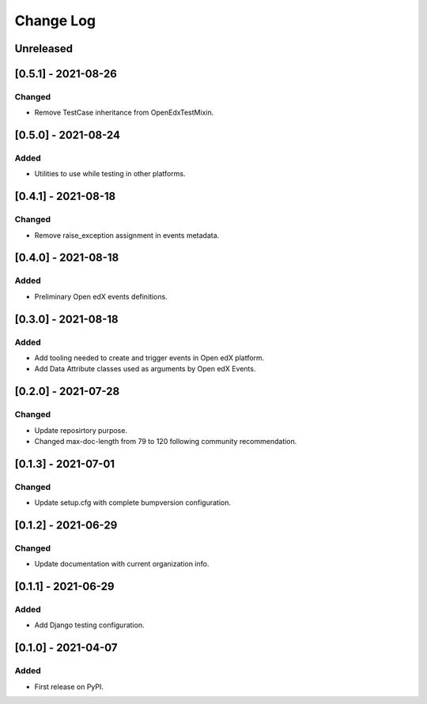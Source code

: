 Change Log
----------

..
   All enhancements and patches to openedx_events will be documented
   in this file.  It adheres to the structure of https://keepachangelog.com/ ,
   but in reStructuredText instead of Markdown (for ease of incorporation into
   Sphinx documentation and the PyPI description).

   This project adheres to Semantic Versioning (https://semver.org/).

.. There should always be an "Unreleased" section for changes pending release.

Unreleased
~~~~~~~~~~

[0.5.1] - 2021-08-26
~~~~~~~~~~~~~~~~~~~~~~~~~~~~~~~~~~~~~~~~~~~~~~~~
Changed
_______
* Remove TestCase inheritance from OpenEdxTestMixin.

[0.5.0] - 2021-08-24
~~~~~~~~~~~~~~~~~~~~~~~~~~~~~~~~~~~~~~~~~~~~~~~~
Added
_____
* Utilities to use while testing in other platforms.

[0.4.1] - 2021-08-18
~~~~~~~~~~~~~~~~~~~~~~~~~~~~~~~~~~~~~~~~~~~~~~~~
Changed
_______
* Remove raise_exception assignment in events metadata.

[0.4.0] - 2021-08-18
~~~~~~~~~~~~~~~~~~~~~~~~~~~~~~~~~~~~~~~~~~~~~~~~
Added
_____
* Preliminary Open edX events definitions.

[0.3.0] - 2021-08-18
~~~~~~~~~~~~~~~~~~~~~~~~~~~~~~~~~~~~~~~~~~~~~~~~
Added
_____
* Add tooling needed to create and trigger events in Open edX platform.
* Add Data Attribute classes used as arguments by Open edX Events.


[0.2.0] - 2021-07-28
~~~~~~~~~~~~~~~~~~~~~~~~~~~~~~~~~~~~~~~~~~~~~~~~
Changed
_______

* Update reposirtory purpose.
* Changed max-doc-length from 79 to 120 following community recommendation.

[0.1.3] - 2021-07-01
~~~~~~~~~~~~~~~~~~~~~~~~~~~~~~~~~~~~~~~~~~~~~~~~
Changed
_______

* Update setup.cfg with complete bumpversion configuration.

[0.1.2] - 2021-06-29
~~~~~~~~~~~~~~~~~~~~~~~~~~~~~~~~~~~~~~~~~~~~~~~~
Changed
_______

* Update documentation with current organization info.

[0.1.1] - 2021-06-29
~~~~~~~~~~~~~~~~~~~~~~~~~~~~~~~~~~~~~~~~~~~~~~~~
Added
_____

* Add Django testing configuration.

[0.1.0] - 2021-04-07
~~~~~~~~~~~~~~~~~~~~~~~~~~~~~~~~~~~~~~~~~~~~~~~~

Added
_____

* First release on PyPI.
